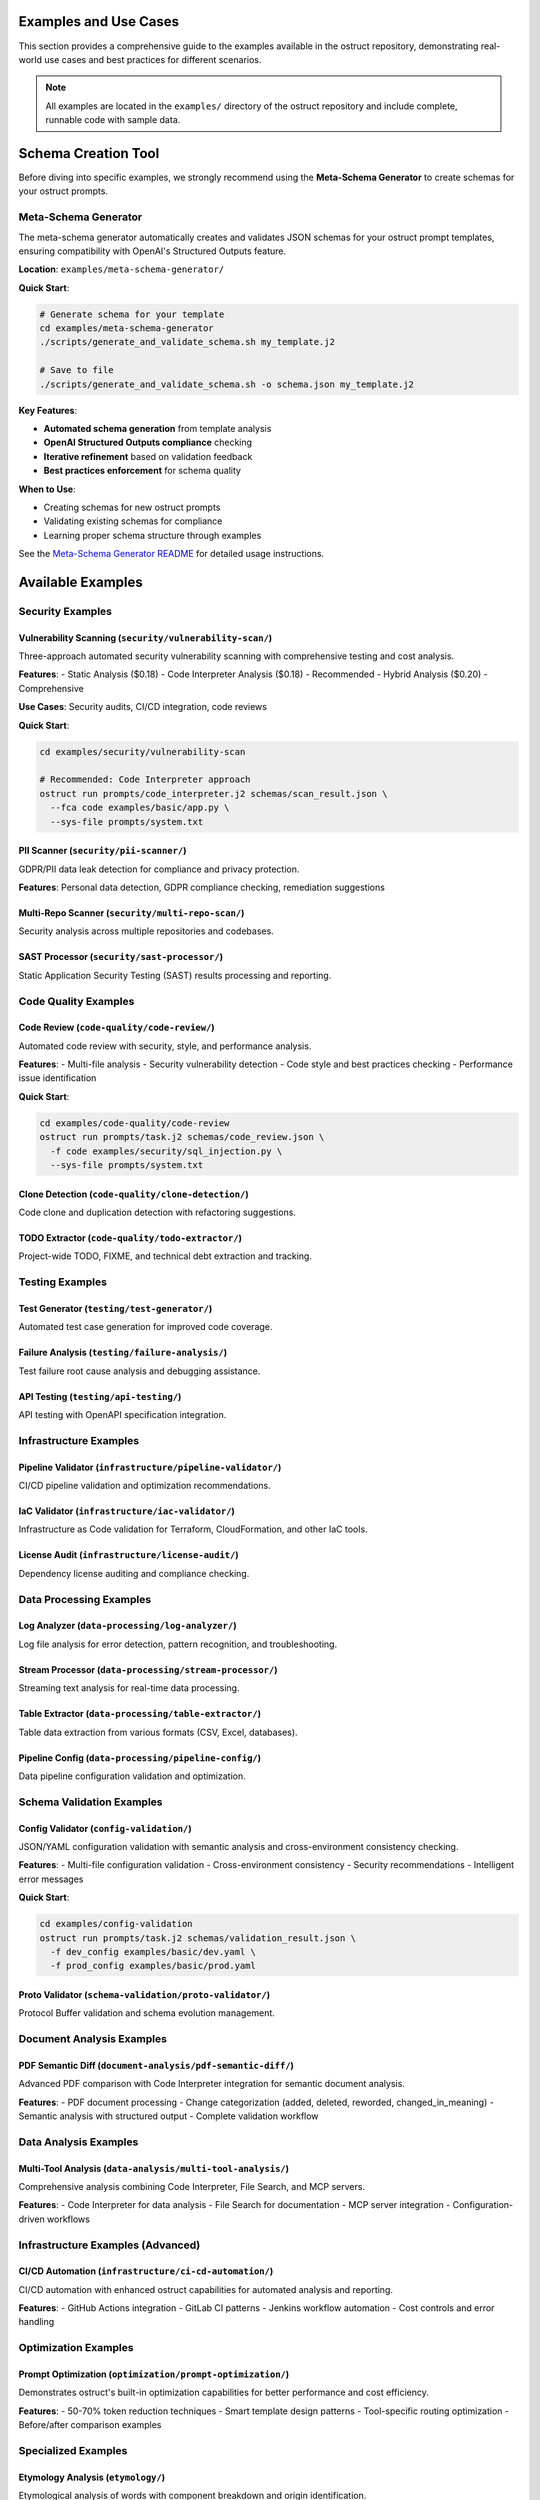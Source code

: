Examples and Use Cases
======================

This section provides a comprehensive guide to the examples available in the ostruct repository, demonstrating real-world use cases and best practices for different scenarios.

.. note::
   All examples are located in the ``examples/`` directory of the ostruct repository and include complete, runnable code with sample data.

Schema Creation Tool
====================

Before diving into specific examples, we strongly recommend using the **Meta-Schema Generator** to create schemas for your ostruct prompts.

Meta-Schema Generator
---------------------

The meta-schema generator automatically creates and validates JSON schemas for your ostruct prompt templates, ensuring compatibility with OpenAI's Structured Outputs feature.

**Location**: ``examples/meta-schema-generator/``

**Quick Start**:

.. code-block:: bash

   # Generate schema for your template
   cd examples/meta-schema-generator
   ./scripts/generate_and_validate_schema.sh my_template.j2

   # Save to file
   ./scripts/generate_and_validate_schema.sh -o schema.json my_template.j2

**Key Features**:

- **Automated schema generation** from template analysis
- **OpenAI Structured Outputs compliance** checking
- **Iterative refinement** based on validation feedback
- **Best practices enforcement** for schema quality

**When to Use**:

- Creating schemas for new ostruct prompts
- Validating existing schemas for compliance
- Learning proper schema structure through examples

See the `Meta-Schema Generator README <https://github.com/yaniv-golan/ostruct/blob/main/examples/meta-schema-generator/README.md>`_ for detailed usage instructions.

Available Examples
==================

Security Examples
-----------------

**Vulnerability Scanning** (``security/vulnerability-scan/``)
~~~~~~~~~~~~~~~~~~~~~~~~~~~~~~~~~~~~~~~~~~~~~~~~~~~~~~~~~~~~~

Three-approach automated security vulnerability scanning with comprehensive testing and cost analysis.

**Features**:
- Static Analysis ($0.18)
- Code Interpreter Analysis ($0.18) - Recommended
- Hybrid Analysis ($0.20) - Comprehensive

**Use Cases**: Security audits, CI/CD integration, code reviews

**Quick Start**:

.. code-block:: bash

   cd examples/security/vulnerability-scan

   # Recommended: Code Interpreter approach
   ostruct run prompts/code_interpreter.j2 schemas/scan_result.json \
     --fca code examples/basic/app.py \
     --sys-file prompts/system.txt

**PII Scanner** (``security/pii-scanner/``)
~~~~~~~~~~~~~~~~~~~~~~~~~~~~~~~~~~~~~~~~~~~~

GDPR/PII data leak detection for compliance and privacy protection.

**Features**: Personal data detection, GDPR compliance checking, remediation suggestions

**Multi-Repo Scanner** (``security/multi-repo-scan/``)
~~~~~~~~~~~~~~~~~~~~~~~~~~~~~~~~~~~~~~~~~~~~~~~~~~~~~~~

Security analysis across multiple repositories and codebases.

**SAST Processor** (``security/sast-processor/``)
~~~~~~~~~~~~~~~~~~~~~~~~~~~~~~~~~~~~~~~~~~~~~~~~~~

Static Application Security Testing (SAST) results processing and reporting.

Code Quality Examples
---------------------

**Code Review** (``code-quality/code-review/``)
~~~~~~~~~~~~~~~~~~~~~~~~~~~~~~~~~~~~~~~~~~~~~~~

Automated code review with security, style, and performance analysis.

**Features**:
- Multi-file analysis
- Security vulnerability detection
- Code style and best practices checking
- Performance issue identification

**Quick Start**:

.. code-block:: bash

   cd examples/code-quality/code-review
   ostruct run prompts/task.j2 schemas/code_review.json \
     -f code examples/security/sql_injection.py \
     --sys-file prompts/system.txt

**Clone Detection** (``code-quality/clone-detection/``)
~~~~~~~~~~~~~~~~~~~~~~~~~~~~~~~~~~~~~~~~~~~~~~~~~~~~~~~

Code clone and duplication detection with refactoring suggestions.

**TODO Extractor** (``code-quality/todo-extractor/``)
~~~~~~~~~~~~~~~~~~~~~~~~~~~~~~~~~~~~~~~~~~~~~~~~~~~~~~

Project-wide TODO, FIXME, and technical debt extraction and tracking.

Testing Examples
----------------

**Test Generator** (``testing/test-generator/``)
~~~~~~~~~~~~~~~~~~~~~~~~~~~~~~~~~~~~~~~~~~~~~~~~

Automated test case generation for improved code coverage.

**Failure Analysis** (``testing/failure-analysis/``)
~~~~~~~~~~~~~~~~~~~~~~~~~~~~~~~~~~~~~~~~~~~~~~~~~~~~~

Test failure root cause analysis and debugging assistance.

**API Testing** (``testing/api-testing/``)
~~~~~~~~~~~~~~~~~~~~~~~~~~~~~~~~~~~~~~~~~~~

API testing with OpenAPI specification integration.

Infrastructure Examples
-----------------------

**Pipeline Validator** (``infrastructure/pipeline-validator/``)
~~~~~~~~~~~~~~~~~~~~~~~~~~~~~~~~~~~~~~~~~~~~~~~~~~~~~~~~~~~~~~~

CI/CD pipeline validation and optimization recommendations.

**IaC Validator** (``infrastructure/iac-validator/``)
~~~~~~~~~~~~~~~~~~~~~~~~~~~~~~~~~~~~~~~~~~~~~~~~~~~~~~

Infrastructure as Code validation for Terraform, CloudFormation, and other IaC tools.

**License Audit** (``infrastructure/license-audit/``)
~~~~~~~~~~~~~~~~~~~~~~~~~~~~~~~~~~~~~~~~~~~~~~~~~~~~~~

Dependency license auditing and compliance checking.

Data Processing Examples
------------------------

**Log Analyzer** (``data-processing/log-analyzer/``)
~~~~~~~~~~~~~~~~~~~~~~~~~~~~~~~~~~~~~~~~~~~~~~~~~~~~~

Log file analysis for error detection, pattern recognition, and troubleshooting.

**Stream Processor** (``data-processing/stream-processor/``)
~~~~~~~~~~~~~~~~~~~~~~~~~~~~~~~~~~~~~~~~~~~~~~~~~~~~~~~~~~~~

Streaming text analysis for real-time data processing.

**Table Extractor** (``data-processing/table-extractor/``)
~~~~~~~~~~~~~~~~~~~~~~~~~~~~~~~~~~~~~~~~~~~~~~~~~~~~~~~~~~~

Table data extraction from various formats (CSV, Excel, databases).

**Pipeline Config** (``data-processing/pipeline-config/``)
~~~~~~~~~~~~~~~~~~~~~~~~~~~~~~~~~~~~~~~~~~~~~~~~~~~~~~~~~~~

Data pipeline configuration validation and optimization.

Schema Validation Examples
--------------------------

**Config Validator** (``config-validation/``)
~~~~~~~~~~~~~~~~~~~~~~~~~~~~~~~~~~~~~~~~~~~~~~

JSON/YAML configuration validation with semantic analysis and cross-environment consistency checking.

**Features**:
- Multi-file configuration validation
- Cross-environment consistency
- Security recommendations
- Intelligent error messages

**Quick Start**:

.. code-block:: bash

   cd examples/config-validation
   ostruct run prompts/task.j2 schemas/validation_result.json \
     -f dev_config examples/basic/dev.yaml \
     -f prod_config examples/basic/prod.yaml

**Proto Validator** (``schema-validation/proto-validator/``)
~~~~~~~~~~~~~~~~~~~~~~~~~~~~~~~~~~~~~~~~~~~~~~~~~~~~~~~~~~~~

Protocol Buffer validation and schema evolution management.

Document Analysis Examples
-----------------------------

**PDF Semantic Diff** (``document-analysis/pdf-semantic-diff/``)
~~~~~~~~~~~~~~~~~~~~~~~~~~~~~~~~~~~~~~~~~~~~~~~~~~~~~~~~~~~~~~~~~

Advanced PDF comparison with Code Interpreter integration for semantic document analysis.

**Features**:
- PDF document processing
- Change categorization (added, deleted, reworded, changed_in_meaning)
- Semantic analysis with structured output
- Complete validation workflow

Data Analysis Examples
----------------------

**Multi-Tool Analysis** (``data-analysis/multi-tool-analysis/``)
~~~~~~~~~~~~~~~~~~~~~~~~~~~~~~~~~~~~~~~~~~~~~~~~~~~~~~~~~~~~~~~~

Comprehensive analysis combining Code Interpreter, File Search, and MCP servers.

**Features**:
- Code Interpreter for data analysis
- File Search for documentation
- MCP server integration
- Configuration-driven workflows

Infrastructure Examples (Advanced)
----------------------------------

**CI/CD Automation** (``infrastructure/ci-cd-automation/``)
~~~~~~~~~~~~~~~~~~~~~~~~~~~~~~~~~~~~~~~~~~~~~~~~~~~~~~~~~~~

CI/CD automation with enhanced ostruct capabilities for automated analysis and reporting.

**Features**:
- GitHub Actions integration
- GitLab CI patterns
- Jenkins workflow automation
- Cost controls and error handling

Optimization Examples
---------------------

**Prompt Optimization** (``optimization/prompt-optimization/``)
~~~~~~~~~~~~~~~~~~~~~~~~~~~~~~~~~~~~~~~~~~~~~~~~~~~~~~~~~~~~~~~

Demonstrates ostruct's built-in optimization capabilities for better performance and cost efficiency.

**Features**:
- 50-70% token reduction techniques
- Smart template design patterns
- Tool-specific routing optimization
- Before/after comparison examples

Specialized Examples
--------------------

**Etymology Analysis** (``etymology/``)
~~~~~~~~~~~~~~~~~~~~~~~~~~~~~~~~~~~~~~~~

Etymological analysis of words with component breakdown and origin identification.

**Features**: Detailed word analysis, component identification, hierarchical relationships

**Web Search** (``web-search/``)
~~~~~~~~~~~~~~~~~~~~~~~~~~~~~~~~

Integration with web search for current information and real-time data gathering.

Debugging Examples
------------------

**Template Debugging** (``debugging/``)
~~~~~~~~~~~~~~~~~~~~~~~~~~~~~~~~~~~~~~~~

Comprehensive debugging examples for template troubleshooting and optimization.

**Features**:
- Template expansion debugging
- Variable troubleshooting
- Optimization analysis
- Common error patterns

**Quick Start**:

.. code-block:: bash

   cd examples/debugging
   # See README.md for specific debugging scenarios

Getting Started with Examples
=============================

Basic Workflow
--------------

1. **Choose an Example**: Select based on your use case from the categories above
2. **Navigate to Directory**: ``cd examples/[category]/[example-name]/``
3. **Read the README**: Each example has comprehensive documentation
4. **Generate Schema** (if needed): Use the meta-schema generator for new templates
5. **Run the Example**: Follow the Quick Start commands in each README

Example Structure
-----------------

Each example follows this consistent structure:

.. code-block:: text

   example-name/
   ├── README.md           # Description, usage, and expected output
   ├── prompts/           # AI prompts
   │   ├── system.txt     # AI's role and expertise
   │   └── task.j2        # Task template
   ├── schemas/           # Output structure
   │   └── result.json    # Schema definition
   └── examples/          # Example inputs
       └── basic/         # Basic examples

Prerequisites
-------------

For all examples, ensure you have:

- Python 3.10 or higher
- ``ostruct-cli`` installed (``pip install ostruct-cli``)
- OpenAI API key set in environment (``OPENAI_API_KEY``)

Example-Specific Requirements
~~~~~~~~~~~~~~~~~~~~~~~~~~~~~

Some examples may require additional dependencies:

- **Meta-Schema Generator**: ``jq``, JSON Schema validator (``ajv-cli`` or ``jsonschema``)
- **Code Interpreter Examples**: May upload files to OpenAI
- **File Search Examples**: May create vector stores
- **MCP Examples**: External service connections

Cost Considerations
-------------------

Examples include cost estimates where available:

- **Static Analysis**: ~$0.18 per analysis
- **Code Interpreter**: ~$0.18-$0.27 per analysis
- **File Search**: Additional costs for vector store creation
- **Multi-Tool**: Combined costs of all tools used

Use ``--dry-run`` to estimate costs before running:

.. code-block:: bash

   ostruct run template.j2 schema.json -ft file.txt --dry-run

Contributing Examples
====================

We welcome contributions of new examples! Please follow these guidelines:

1. **Create Complete Examples**: Include all necessary files (schema, templates, sample data)
2. **Follow Structure**: Use the standard example directory structure
3. **Add Documentation**: Include comprehensive README.md with usage examples
4. **Test Thoroughly**: Ensure examples are self-contained and runnable
5. **Include Costs**: Provide cost estimates where possible

See the `Contributing Guide <https://github.com/yaniv-golan/ostruct/blob/main/CONTRIBUTING.md>`_ for detailed instructions.

Next Steps
==========

- :doc:`quickstart` - Get started with basic ostruct usage
- :doc:`template_authoring` - Learn advanced template techniques
- :doc:`cli_reference` - Complete CLI reference
- `GitHub Repository <https://github.com/yaniv-golan/ostruct>`_ - Browse all examples
